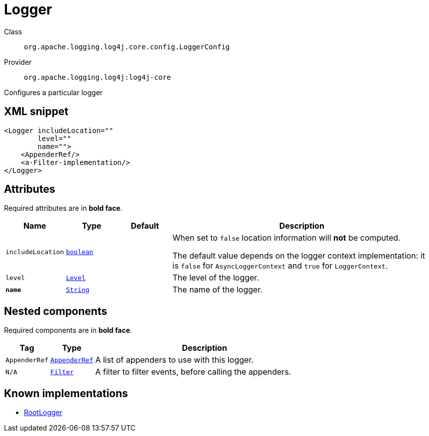 ////
Licensed to the Apache Software Foundation (ASF) under one or more
contributor license agreements. See the NOTICE file distributed with
this work for additional information regarding copyright ownership.
The ASF licenses this file to You under the Apache License, Version 2.0
(the "License"); you may not use this file except in compliance with
the License. You may obtain a copy of the License at

    https://www.apache.org/licenses/LICENSE-2.0

Unless required by applicable law or agreed to in writing, software
distributed under the License is distributed on an "AS IS" BASIS,
WITHOUT WARRANTIES OR CONDITIONS OF ANY KIND, either express or implied.
See the License for the specific language governing permissions and
limitations under the License.
////
[#org_apache_logging_log4j_core_config_LoggerConfig]
= Logger

Class:: `org.apache.logging.log4j.core.config.LoggerConfig`
Provider:: `org.apache.logging.log4j:log4j-core`

Configures a particular logger

[#org_apache_logging_log4j_core_config_LoggerConfig-XML-snippet]
== XML snippet
[source, xml]
----
<Logger includeLocation=""
        level=""
        name="">
    <AppenderRef/>
    <a-Filter-implementation/>
</Logger>
----

[#org_apache_logging_log4j_core_config_LoggerConfig-attributes]
== Attributes

Required attributes are in **bold face**.

[cols="1m,1m,1m,5"]
|===
|Name|Type|Default|Description

|includeLocation
|xref:../../scalars.adoc#boolean[boolean]
|
a|When set to `false` location information will **not** be computed.

The default value depends on the logger context implementation: it is `false` for `AsyncLoggerContext` and `true` for `LoggerContext`.

|level
|xref:../../scalars.adoc#org_apache_logging_log4j_Level[Level]
|
a|The level of the logger.

|**name**
|xref:../../scalars.adoc#java_lang_String[String]
|
a|The name of the logger.

|===

[#org_apache_logging_log4j_core_config_LoggerConfig-components]
== Nested components

Required components are in **bold face**.

[cols="1m,1m,5"]
|===
|Tag|Type|Description

|AppenderRef
|xref:org.apache.logging.log4j.core.config.AppenderRef.adoc[AppenderRef]
a|A list of appenders to use with this logger.

|N/A
|xref:org.apache.logging.log4j.core.Filter.adoc[Filter]
a|A filter to filter events, before calling the appenders.

|===

[#org_apache_logging_log4j_core_config_LoggerConfig-implementations]
== Known implementations

* xref:org.apache.logging.log4j.core.config.LoggerConfig.RootLogger.adoc[RootLogger]
